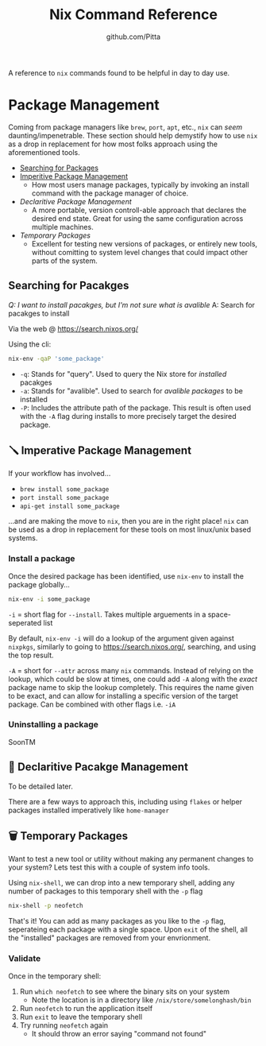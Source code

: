 #+TITLE: Nix Command Reference
#+AUTHOR: github.com/Pitta

A reference to ~nix~ commands found to be helpful in day to day use.

* Package Management

Coming from package managers like ~brew~, ~port~, ~apt~, etc., ~nix~ can /seem/ daunting/impenetrable. These section should help demystify how to use ~nix~ as a drop in replacement for how most folks approach using the aforementioned tools.

- [[#searching-for-packages][Searching for Packages]]
- [[#imperitive-package-management][Imperitive Package Management]]
  - How most users manage packages, typically by invoking an install command with the package manager of choice.
- [[*declaritive-package-management][Declaritive Package Management]]
  - A more portable, version controll-able approach that declares the desired end state. Great for using the same configuration across multiple machines.
- [[*temporary-packages][Temporary Packages]]
  - Excellent for testing new versions of packages, or entirely new tools, without comitting to system level changes that could impact other parts of the system.

** Searching for Pacakges

/Q: I want to install pacakges, but I'm not sure what is avalible/
A: Search for pacakges to install

Via the web @ https://search.nixos.org/

Using the cli:
#+begin_src bash
  nix-env -qaP 'some_package' 
#+end_src

- ~-q~: Stands for "query". Used to query the Nix store for /installed/ pacakges
- ~-a~: Stands for "avalible". Used to search for /avalible packages/ to be installed
- ~-P~: Includes the attribute path of the package. This result is often used with the ~-A~ flag during installs to more precisely target the desired package.

** 🪛 Imperative Package Management

If your workflow has involved...
- ~brew install some_package~
- ~port install some_package~
- ~api-get install some_package~

...and are making the move to ~nix~, then you are in the right place! ~nix~ can be used as a drop in replacement for these tools on most linux/unix based systems.

*** Install a package

Once the desired package has been identified, use ~nix-env~ to install the package globally...

#+begin_src bash
  nix-env -i some_package
#+end_src

~-i~ = short flag for ~--install~. Takes multiple arguements in a space-seperated list

By default, ~nix-env -i~ will do a lookup of the argument given against ~nixpkgs~, similarly to going to https://search.nixos.org/, searching, and using the top result.

~-A~ = short for ~--attr~ across many ~nix~ commands. Instead of relying on the lookup, which could be slow at times, one could add ~-A~ along with the /exact/ package name to skip the lookup completely. This requires the name given to be exact, and can allow for installing a specific version of the target package. Can be combined with other flags i.e. ~-iA~

*** Uninstalling a package

SoonTM

** 📝 Declaritive Pacakge Management

To be detailed later.

There are a few ways to approach this, including using ~flakes~ or helper packages installed imperatively like ~home-manager~

** 🗑️ Temporary Packages

Want to test a new tool or utility without making any permanent changes to your system? Lets test this with a couple of system info tools.

Using ~nix-shell~, we can drop into a new temporary shell, adding any number of packages to this temporary shell with the ~-p~ flag 
#+begin_src bash
  nix-shell -p neofetch
#+end_src

That's it! You can add as many packages as you like to the ~-p~ flag, seperateing each package with a single space. Upon ~exit~ of the shell, all the "installed" packages are removed from your envrionment.

*** Validate

Once in the temporary shell:

1. Run ~which neofetch~ to see where the binary sits on your system
   - Note the location is in a directory like ~/nix/store/somelonghash/bin~
2. Run ~neofetch~ to run the application itself
3. Run ~exit~ to leave the temporary shell
4. Try running ~neofetch~ again
   - It should throw an error saying "command not found"
